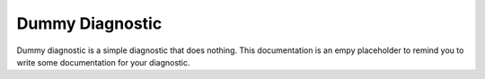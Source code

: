 Dummy Diagnostic
================

Dummy diagnostic is a simple diagnostic that does nothing.
This documentation is an empy placeholder to remind you to write some documentation for your diagnostic.